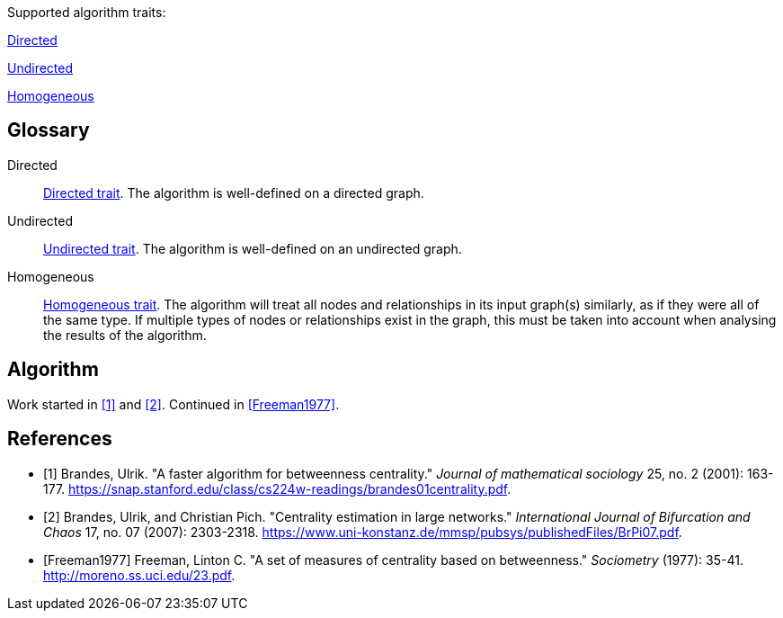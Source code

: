 .Supported algorithm traits:
[.graph-variants, caption=]
--
[.supported]
<<directed>>

[.not-supported]
<<undirected>>

[.allowed]
<<homogeneous>>
--

[discrete.glossary]
== Glossary

[glossary]
[[directed]]Directed:: xref:introduction.adoc#introduction-algorithms-directed[Directed trait]. The algorithm is well-defined on a directed graph.

[[undirected]]Undirected:: xref:introduction.adoc#introduction-algorithms-undirected[Undirected trait]. The algorithm is well-defined on an undirected graph.

[[homogeneous]]Homogeneous:: xref:introduction.adoc#introduction-algorithms-homogeneous[Homogeneous trait]. The algorithm will treat all nodes and relationships in its input graph(s) similarly, as if they were all of the same type. If multiple types of nodes or relationships exist in the graph, this must be taken into account when analysing the results of the algorithm.

== Algorithm

Work started in <<Brandes2001>> and <<Brandes2007>>.
Continued in <<Freeman1977>>.

[bibliography]
== References

* [[[Brandes2001, 1]]] Brandes, Ulrik. "A faster algorithm for betweenness centrality." _Journal of mathematical sociology_ 25, no. 2 (2001): 163-177. link:https://snap.stanford.edu/class/cs224w-readings/brandes01centrality.pdf[].
* [[[Brandes2007, 2]]] Brandes, Ulrik, and Christian Pich. "Centrality estimation in large networks." _International Journal of Bifurcation and Chaos_ 17, no. 07 (2007): 2303-2318. link:https://www.uni-konstanz.de/mmsp/pubsys/publishedFiles/BrPi07.pdf[].
* [[[Freeman1977]]] Freeman, Linton C. "A set of measures of centrality based on betweenness." _Sociometry_ (1977): 35-41. link:http://moreno.ss.uci.edu/23.pdf[].